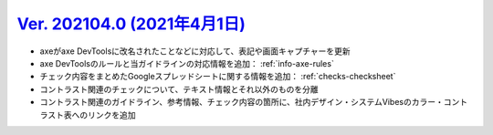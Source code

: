 .. _ver-202104-0:

`Ver. 202104.0 (2021年4月1日) <https://github.com/freee/a11y-guidelines/releases/202104.0>`_
^^^^^^^^^^^^^^^^^^^^^^^^^^^^^^^^^^^^^^^^^^^^^^^^^^^^^^^^^^^^^^^^^^^^^^^^^^^^^^^^^^^^^^^^^^^^^^^^

*  axeがaxe DevToolsに改名されたことなどに対応して、表記や画面キャプチャーを更新
*  axe DevToolsのルールと当ガイドラインの対応情報を追加： :ref:`info-axe-rules`
*  チェック内容をまとめたGoogleスプレッドシートに関する情報を追加： :ref:`checks-checksheet`
*  コントラスト関連のチェックについて、テキスト情報とそれ以外のものを分離
*  コントラスト関連のガイドライン、参考情報、チェック内容の箇所に、社内デザイン・システムVibesのカラー・コントラスト表へのリンクを追加

